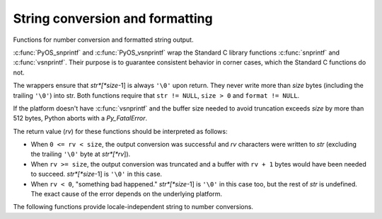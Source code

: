 .. highlightlang:: c

.. _string-conversion:

String conversion and formatting
================================

Functions for number conversion and formatted string output.


.. c:function:: int PyOS_snprintf(char *str, size_t size,  const char *format, ...)

   Output not more than *size* bytes to *str* according to the format string
   *format* and the extra arguments. See the Unix man page :manpage:`snprintf(2)`.


.. c:function:: int PyOS_vsnprintf(char *str, size_t size, const char *format, va_list va)

   Output not more than *size* bytes to *str* according to the format string
   *format* and the variable argument list *va*. Unix man page
   :manpage:`vsnprintf(2)`.

:c:func:`PyOS_snprintf` and :c:func:`PyOS_vsnprintf` wrap the Standard C library
functions :c:func:`snprintf` and :c:func:`vsnprintf`. Their purpose is to
guarantee consistent behavior in corner cases, which the Standard C functions do
not.

The wrappers ensure that *str*[*size*-1] is always ``'\0'`` upon return. They
never write more than *size* bytes (including the trailing ``'\0'``) into str.
Both functions require that ``str != NULL``, ``size > 0`` and ``format !=
NULL``.

If the platform doesn't have :c:func:`vsnprintf` and the buffer size needed to
avoid truncation exceeds *size* by more than 512 bytes, Python aborts with a
*Py_FatalError*.

The return value (*rv*) for these functions should be interpreted as follows:

* When ``0 <= rv < size``, the output conversion was successful and *rv*
  characters were written to *str* (excluding the trailing ``'\0'`` byte at
  *str*[*rv*]).

* When ``rv >= size``, the output conversion was truncated and a buffer with
  ``rv + 1`` bytes would have been needed to succeed. *str*[*size*-1] is ``'\0'``
  in this case.

* When ``rv < 0``, "something bad happened." *str*[*size*-1] is ``'\0'`` in
  this case too, but the rest of *str* is undefined. The exact cause of the error
  depends on the underlying platform.

The following functions provide locale-independent string to number conversions.


.. c:function:: double PyOS_string_to_double(const char *s, char **endptr, PyObject *overflow_exception)

   Convert a string ``s`` to a :c:type:`double`, raising a Python
   exception on failure.  The set of accepted strings corresponds to
   the set of strings accepted by Python's :func:`float` constructor,
   except that ``s`` must not have leading or trailing whitespace.
   The conversion is independent of the current locale.

   If ``endptr`` is ``NULL``, convert the whole string.  Raise
   ValueError and return ``-1.0`` if the string is not a valid
   representation of a floating-point number.

   If endptr is not ``NULL``, convert as much of the string as
   possible and set ``*endptr`` to point to the first unconverted
   character.  If no initial segment of the string is the valid
   representation of a floating-point number, set ``*endptr`` to point
   to the beginning of the string, raise ValueError, and return
   ``-1.0``.

   If ``s`` represents a value that is too large to store in a float
   (for example, ``"1e500"`` is such a string on many platforms) then
   if ``overflow_exception`` is ``NULL`` return ``Py_HUGE_VAL`` (with
   an appropriate sign) and don't set any exception.  Otherwise,
   ``overflow_exception`` must point to a Python exception object;
   raise that exception and return ``-1.0``.  In both cases, set
   ``*endptr`` to point to the first character after the converted value.

   If any other error occurs during the conversion (for example an
   out-of-memory error), set the appropriate Python exception and
   return ``-1.0``.

   .. versionadded:: 3.1


.. c:function:: char* PyOS_double_to_string(double val, char format_code, int precision, int flags, int *ptype)

   Convert a :c:type:`double` *val* to a string using supplied
   *format_code*, *precision*, and *flags*.

   *format_code* must be one of ``'e'``, ``'E'``, ``'f'``, ``'F'``,
   ``'g'``, ``'G'`` or ``'r'``.  For ``'r'``, the supplied *precision*
   must be 0 and is ignored.  The ``'r'`` format code specifies the
   standard :func:`repr` format.

   *flags* can be zero or more of the values *Py_DTSF_SIGN*,
   *Py_DTSF_ADD_DOT_0*, or *Py_DTSF_ALT*, or-ed together:

   * *Py_DTSF_SIGN* means to always precede the returned string with a sign
     character, even if *val* is non-negative.

   * *Py_DTSF_ADD_DOT_0* means to ensure that the returned string will not look
     like an integer.

   * *Py_DTSF_ALT* means to apply "alternate" formatting rules.  See the
     documentation for the :c:func:`PyOS_snprintf` ``'#'`` specifier for
     details.

   If *ptype* is non-NULL, then the value it points to will be set to one of
   *Py_DTST_FINITE*, *Py_DTST_INFINITE*, or *Py_DTST_NAN*, signifying that
   *val* is a finite number, an infinite number, or not a number, respectively.

   The return value is a pointer to *buffer* with the converted string or
   *NULL* if the conversion failed. The caller is responsible for freeing the
   returned string by calling :c:func:`PyMem_Free`.

   .. versionadded:: 3.1


.. c:function:: char* PyOS_stricmp(char *s1, char *s2)

   Case insensitive comparison of strings. The function works almost
   identically to :c:func:`strcmp` except that it ignores the case.


.. c:function:: char* PyOS_strnicmp(char *s1, char *s2, Py_ssize_t  size)

   Case insensitive comparison of strings. The function works almost
   identically to :c:func:`strncmp` except that it ignores the case.
